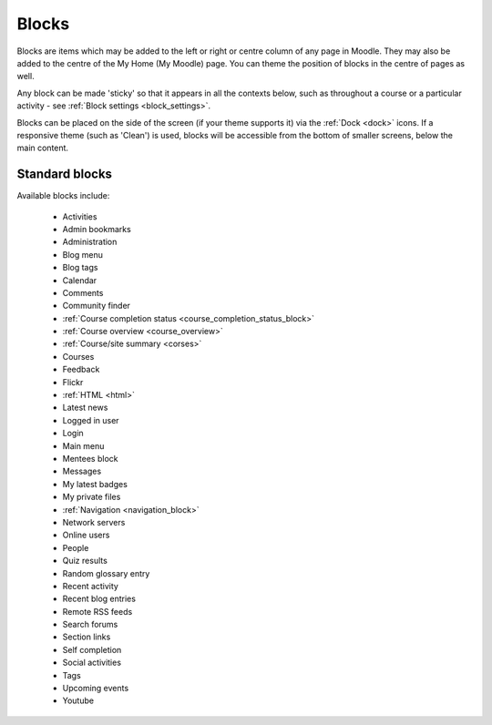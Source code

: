 .. _blocks:

Blocks
=======
Blocks are items which may be added to the left or right or centre column of any page in Moodle. They may also be added to the centre of the My Home (My Moodle) page. You can theme the position of blocks in the centre of pages as well.

Any block can be made 'sticky' so that it appears in all the contexts below, such as throughout a course or a particular activity - see :ref:`Block settings <block_settings>`.

Blocks can be placed on the side of the screen (if your theme supports it) via the :ref:`Dock <dock>` icons. If a responsive theme (such as 'Clean') is used, blocks will be accessible from the bottom of smaller screens, below the main content. 

Standard blocks
----------------
Available blocks include:

 * Activities
 * Admin bookmarks
 * Administration
 * Blog menu
 * Blog tags
 * Calendar
 * Comments
 * Community finder
 * :ref:`Course completion status <course_completion_status_block>`
 * :ref:`Course overview <course_overview>`
 * :ref:`Course/site summary <corses>`
 * Courses
 * Feedback
 * Flickr
 * :ref:`HTML <html>`
 * Latest news
 * Logged in user
 * Login
 * Main menu
 * Mentees block
 * Messages
 * My latest badges
 * My private files
 * :ref:`Navigation <navigation_block>`
 * Network servers
 * Online users
 * People
 * Quiz results
 * Random glossary entry
 * Recent activity
 * Recent blog entries
 * Remote RSS feeds
 * Search forums
 * Section links
 * Self completion
 * Social activities
 * Tags
 * Upcoming events
 * Youtube
